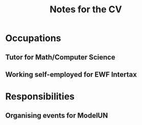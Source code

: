 #+title: Notes for the CV

* Occupations
** Tutor for Math/Computer Science
** Working self-employed for EWF Intertax
* Responsibilities
** Organising events for ModelUN
** 
